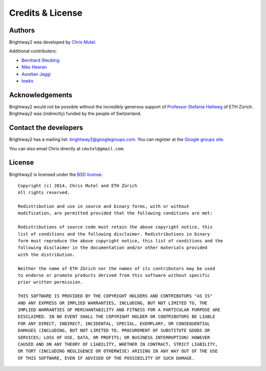 Credits & License
=================

Authors
-------

Brightway2 was developed by `Chris Mutel <http://chris.mutel.org/>`_.

Additional contributers:

* `Bernhard Steubing <http://www.ifu.ethz.ch/ESD/people/bsteubin>`_
* `Niko Heeren <http://www.ifu.ethz.ch/staff/nheeren/index_EN>`_
* `Aurelian Jaggi <http://eaternity.ch/team/Aurelian-Jaggi/>`_
* `lowks <https://bitbucket.org/lowks>`_

Acknowledgements
----------------

Brightway2 would not be possible without the incredibly generous support of `Professor Stefanie Hellweg <http://www.ifu.ethz.ch/staff/hellwegs>`_ of ETH Zürich. Brightway2 was (indirectly) funded by the people of Switzerland.

.. _contact-developers:

Contact the developers
----------------------

Brightway2 has a mailing list: brightway2@googlegroups.com. You can register at the `Google groups site <https://groups.google.com/forum/?fromgroups#!forum/brightway2>`_.

You can also email Chris directly at ``cmutel@gmail.com``.

License
-------

Brightway2 is licensed under the `BSD license <http://opensource.org/licenses/BSD-3-Clause>`_.

::

    Copyright (c) 2014, Chris Mutel and ETH Zürich
    All rights reserved.

    Redistribution and use in source and binary forms, with or without
    modification, are permitted provided that the following conditions are met:

    Redistributions of source code must retain the above copyright notice, this
    list of conditions and the following disclaimer. Redistributions in binary
    form must reproduce the above copyright notice, this list of conditions and the
    following disclaimer in the documentation and/or other materials provided
    with the distribution.

    Neither the name of ETH Zürich nor the names of its contributors may be used
    to endorse or promote products derived from this software without specific
    prior written permission.

    THIS SOFTWARE IS PROVIDED BY THE COPYRIGHT HOLDERS AND CONTRIBUTORS "AS IS"
    AND ANY EXPRESS OR IMPLIED WARRANTIES, INCLUDING, BUT NOT LIMITED TO, THE
    IMPLIED WARRANTIES OF MERCHANTABILITY AND FITNESS FOR A PARTICULAR PURPOSE ARE
    DISCLAIMED. IN NO EVENT SHALL THE COPYRIGHT HOLDER OR CONTRIBUTORS BE LIABLE
    FOR ANY DIRECT, INDIRECT, INCIDENTAL, SPECIAL, EXEMPLARY, OR CONSEQUENTIAL
    DAMAGES (INCLUDING, BUT NOT LIMITED TO, PROCUREMENT OF SUBSTITUTE GOODS OR
    SERVICES; LOSS OF USE, DATA, OR PROFITS; OR BUSINESS INTERRUPTION) HOWEVER
    CAUSED AND ON ANY THEORY OF LIABILITY, WHETHER IN CONTRACT, STRICT LIABILITY,
    OR TORT (INCLUDING NEGLIGENCE OR OTHERWISE) ARISING IN ANY WAY OUT OF THE USE
    OF THIS SOFTWARE, EVEN IF ADVISED OF THE POSSIBILITY OF SUCH DAMAGE.

